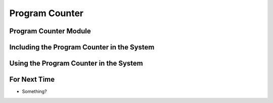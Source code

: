 ===============
Program Counter
===============



Program Counter Module
======================



Including the Program Counter in the System
===========================================



Using the Program Counter in the System
=======================================



For Next Time
=============

* Something?


